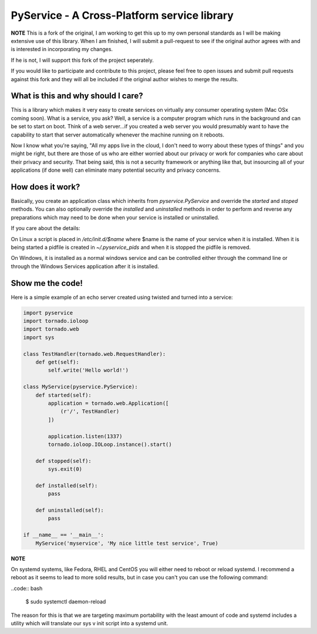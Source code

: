 PyService - A Cross-Platform service library
============================================

**NOTE** This is a fork of the original, I am working to get this up
to my own personal standards as I will be making extensive use of this
library. When I am finished, I will submit a pull-request to see if the
original author agrees with and is interested in incorporating my changes.

If he is not, I will support this fork of the project seperately.

If you would like to participate and contribute to this project, please
feel free to open issues and submit pull requests against this fork and
they will all be included if the original author wishes to merge the results.

What is this and why should I care?
-----------------------------------

This is a library which makes it very easy to create services on virtually
any consumer operating system (Mac OSx coming soon). What is a service, you
ask? Well, a service is a computer program which runs in the background and
can be set to start on boot. Think of a web server...if you created a web
server you would presumably want to have the capability to start that server
automatically whenever the machine running on it reboots.

Now I know what you're saying, "All my apps live in the cloud, I don't need
to worry about these types of things" and you might be right, but there are
those of us who are either worried about our privacy or work for companies
who care about their privacy and security. That being said, this is not a
security framework or anything like that, but insourcing all of your
applications (if done well) can eliminate many potential security and
privacy concerns.

How does it work?
-----------------

Basically, you create an application class which inherits from
`pyservice.PyService` and override the `started` and `stoped` methods.
You can also optionally override the `installed` and `uninstalled` methods
in order to perform and reverse any preparations which may need to be done
when your service is installed or uninstalled.

If you care about the details:

On Linux a script is placed in `/etc/init.d/$name` where $name is the
name of your service when it is installed. When it is being started a
pidfile is created in `~/.pyservice_pids` and when it is stopped the
pidfile is removed.

On Windows, it is installed as a normal windows service and can be controlled
either through the command line or through the Windows Services application
after it is installed.

Show me the code!
-----------------

Here is a simple example of an echo server created using twisted and turned
into a service:

.. code:: python

    import pyservice
    import tornado.ioloop
    import tornado.web
    import sys

    class TestHandler(tornado.web.RequestHandler):
        def get(self):
            self.write('Hello world!')

    class MyService(pyservice.PyService):
        def started(self):
            application = tornado.web.Application([
                (r'/', TestHandler)
            ])

            application.listen(1337)
            tornado.ioloop.IOLoop.instance().start()

        def stopped(self):
            sys.exit(0)

        def installed(self):
            pass

        def uninstalled(self):
            pass

    if __name__ == '__main__':
        MyService('myservice', 'My nice little test service', True)


**NOTE**

On systemd systems, like Fedora, RHEL and CentOS you will either need to
reboot or reload systemd. I recommend a reboot as it seems to lead to more
solid results, but in case you can't you can use the following command:

..code:: bash

    $ sudo systemctl daemon-reload

The reason for this is that we are targeting maximum portability with the
least amount of code and systemd includes a utility which will translate
our sys v init script into a systemd unit. 
